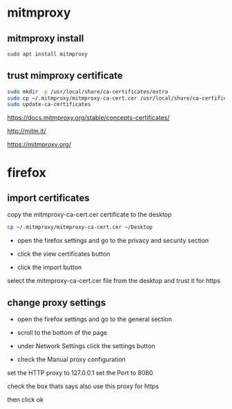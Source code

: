 #+STARTUP: content
* mitmproxy
** mitmproxy install

#+begin_src sh
sudo apt install mitmproxy
#+end_src

** trust mimproxy certificate

#+begin_src sh
sudo mkdir -p /usr/local/share/ca-certificates/extra
sudo cp ~/.mitmproxy/mitmproxy-ca-cert.cer /usr/local/share/ca-certificates/extra/mitmproxy-ca-cert.crt
sudo update-ca-certificates
#+end_src

[[https://docs.mitmproxy.org/stable/concepts-certificates/]]

[[http://mitm.it/]]

[[https://mitmproxy.org/]]

* firefox
** import certificates

copy the mitmproxy-ca-cert.cer certificate to the desktop

#+begin_src sh
cp ~/.mitmproxy/mitmproxy-ca-cert.cer ~/Desktop
#+end_src

+ open the firefox settings and go to the privacy and security section

+ click the view certificates button

+ click the import button

select the mitmproxy-ca-cert.cer file from the desktop and trust it for https

** change proxy settings

+ open the firefox settings and go to the general section

+ scroll to the bottom of the page

+ under Network Settings click the settings button

+ check the Manual proxy configuration

set the HTTP proxy to 127.0.0.1
set the Port to 8080

check the box thats says also use this proxy for https

then click ok
